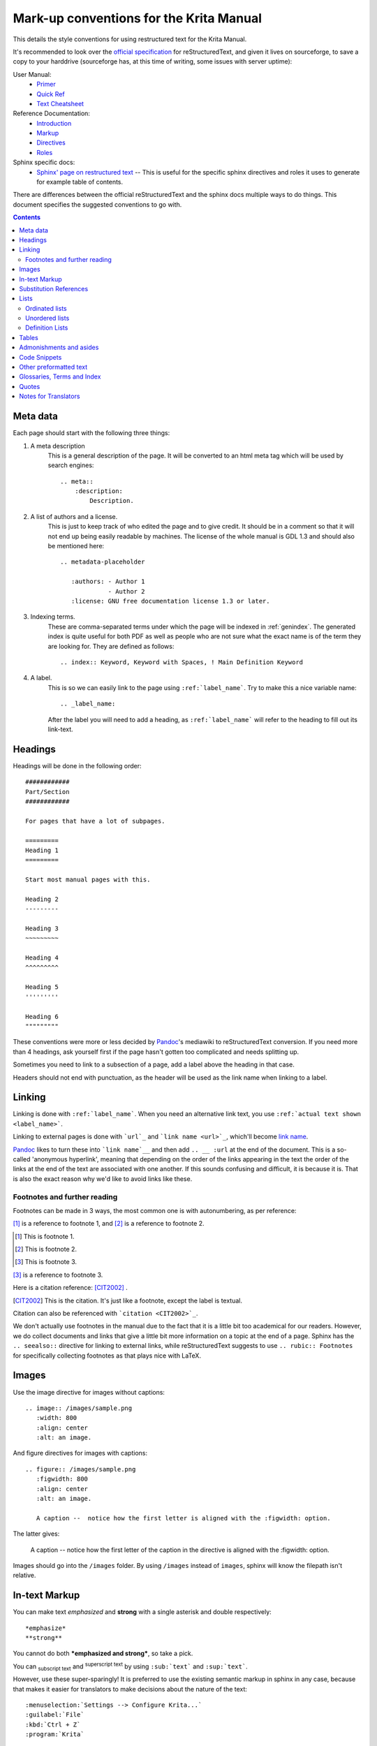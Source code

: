 .. meta::
   :description:
        reStructuredText conventions for the Krita Manual.

.. metadata-placeholder

   :authors: - Wolthera van Hövell tot Westerflier <griffinvalley@gmail.com>

   :license: GNU free documentation license 1.3 or later.


.. _krita_markup_conventions:

========================================
Mark-up conventions for the Krita Manual
========================================

This details the style conventions for using restructured text for the Krita Manual.

It's recommended to look over the `official specification <http://docutils.sourceforge.net/rst.html>`_ for reStructuredText, and given it lives on sourceforge, to save a copy to your harddrive (sourceforge has, at this time of writing, some issues with server uptime):

User Manual:
    * `Primer <http://docutils.sourceforge.net/docs/user/rst/quickstart.html>`_
    * `Quick Ref <http://docutils.sourceforge.net/docs/user/rst/quickref.html>`_
    * `Text Cheatsheet <http://docutils.sourceforge.net/docs/user/rst/cheatsheet.txt>`_
Reference Documentation:
    * `Introduction <http://docutils.sourceforge.net/docs/ref/rst/introduction.html>`_
    * `Markup <http://docutils.sourceforge.net/docs/ref/rst/restructuredtext.html>`_
    * `Directives <http://docutils.sourceforge.net/docs/ref/rst/directives.html>`_
    * `Roles <http://docutils.sourceforge.net/docs/ref/rst/roles.html>`_
Sphinx specific docs:
    * `Sphinx' page on restructured text <https://www.sphinx-doc.org/en/master/usage/restructuredtext/index.html>`_ -- This is useful for the specific sphinx directives and roles it uses to generate for example table of contents.

There are differences between the official reStructuredText and the sphinx docs multiple ways to do things. This document specifies the suggested conventions to go with.

.. contents::

Meta data
---------

Each page should start with the following three things:

1. A meta description
    This is a general description of the page. It will be converted to an html meta tag which will be used by search engines::

        .. meta::
            :description:
                Description.


2. A list of authors and a license.
    This is just to keep track of who edited the page and to give credit. It should be in a comment so that it will not end up being easily readable by machines. The license of the whole manual is GDL 1.3 and should also be mentioned here::

        .. metadata-placeholder

           :authors: - Author 1
                     - Author 2
           :license: GNU free documentation license 1.3 or later.

3. Indexing terms.
    These are comma-separated terms under which the page will be indexed in :ref:`genindex`. The generated index is quite useful for both PDF as well as people who are not sure what the exact name is of the term they are looking for. They are defined as follows::

        .. index:: Keyword, Keyword with Spaces, ! Main Definition Keyword

4. A label.
    This is so we can easily link to the page using ``:ref:`label_name```. Try to make this a nice variable name::

        .. _label_name:

    After the label you will need to add a heading, as ``:ref:`label_name``` will refer to the heading to fill out its link-text.


Headings
--------

Headings will be done in the following order::

    ############
    Part/Section
    ############

    For pages that have a lot of subpages.

    =========
    Heading 1
    =========

    Start most manual pages with this.

    Heading 2
    ---------

    Heading 3
    ~~~~~~~~~

    Heading 4
    ^^^^^^^^^

    Heading 5
    '''''''''

    Heading 6
    """""""""

These conventions were more or less decided by `Pandoc <https://pandoc.org/>`_'s mediawiki to reStructuredText conversion. If you need more than 4 headings, ask yourself first if the page hasn't gotten too complicated and needs splitting up.

Sometimes you need to link to a subsection of a page, add a label above the heading in that case.

Headers should not end with punctuation, as the header will be used as the link name when linking to a label.

Linking
-------

Linking is done with ``:ref:`label_name```. When you need an alternative link text, you use ``:ref:`actual text shown <label_name>```.

Linking to external pages is done with ```url`_`` and ```link name <url>`_``, which'll become `link name <url>`_.

`Pandoc <https://pandoc.org/>`_ likes to turn these into ```link name`__`` and then add ``.. __ :url`` at the end of the document. This is a so-called 'anonymous hyperlink', meaning that depending on the order of the links appearing in the text the order of the links at the end of the text are associated with one another. If this sounds confusing and difficult, it is because it is. That is also the exact reason why we'd like to avoid links like these.

Footnotes and further reading
~~~~~~~~~~~~~~~~~~~~~~~~~~~~~

Footnotes can be made in 3 ways, the most common one is with autonumbering, as per reference:

[#]_ is a reference to footnote 1, and [#]_ is a reference to
footnote 2.

.. [#] This is footnote 1.
.. [#] This is footnote 2.
.. [#] This is footnote 3.

[#]_ is a reference to footnote 3.

Here is a citation reference: [CIT2002]_ .

.. [CIT2002] This is the citation.  It's just like a footnote,
   except the label is textual.

Citation can also be referenced with ```citation <CIT2002>`_``.

We don't actually use footnotes in the manual due to the fact that it is a little bit too academical for our readers. However, we do collect documents and links that give a little bit more information on a topic at the end of a page. Sphinx has the ``.. seealso::`` directive for linking to external links, while reStructuredText suggests to use ``.. rubic:: Footnotes`` for specifically collecting footnotes as that plays nice with LaTeX.


Images
------

Use the image directive for images without captions::

    .. image:: /images/sample.png
       :width: 800
       :align: center
       :alt: an image.

And figure directives for images with captions::

    .. figure:: /images/sample.png
       :figwidth: 800
       :align: center
       :alt: an image.

       A caption --  notice how the first letter is aligned with the :figwidth: option.

The latter gives:

 .. figure:: /images/sample.png
    :figwidth: 800
    :align: center
    :alt: an image.

    A caption --  notice how the first letter of the caption in the directive is aligned with the :figwidth: option.

Images should go into the ``/images`` folder. By using ``/images`` instead of ``images``, sphinx will know the filepath isn't relative.

In-text Markup
--------------

You can make text *emphasized* and **strong** with a single asterisk and double respectively::

    *emphasize*
    **strong**

You cannot do both ***emphasized and strong***, so take a pick.

You can :sub:`subscript text` and :sup:`superscript text` by using ``:sub:`text``` and ``:sup:`text```.

However, use these super-sparingly! It is preferred to use the existing semantic markup in sphinx in any case, because that makes it easier for translators to make decisions about the nature of the text::

    :menuselection:`Settings --> Configure Krita...`
    :guilabel:`File`
    :kbd:`Ctrl + Z`
    :program:`Krita`

Avoid randomly bolding words. It does *not* make the text easier or friendlier to read.

Substitution References
-----------------------

You can create a sort of shorthand for a piece of text or an image by doing::

    .. |shorthand| replace:: something or the other.

which means that if you use ``|shorthand|``, in the text, it'll be replaced with 'something or the other'. This is useful for images and text that needs to be formatted in a complicated way, like in the case of "LaTeX".

The krita documentation has ``|mouseleft|``, ``|mousemiddle|``, ``|mousescroll|`` and ``|mouseright|``, which'll turn into |mouseleft|, |mousemiddle|, |mousescroll| and |mouseright| respectively. These are defined in the sphinx conf.py, and are appended to each rst file.

For links, if you reuse the same link over and over, you can write something like the following at the end of the file::

    .. _bugzilla: https://bugs.kde.org/
    .. _Krita Manual: https://docs.krita.org/

Then, when typing a link, you can just use ```bugzilla`_`` to link to bugzilla with "bugzilla" used as the text of the link. ```Krita Manual`_`` will in turn link to docs.krita.org with the text "Krita Manual".

Lists
-----

Ordinated lists
~~~~~~~~~~~~~~~

1. Apple
2. Pear
3. Banana

Or...

A. Table
B. Chair
C. Wardrobe.

I. Augustus
#. Nero
#. Caligula
#. Trajan

They can be defined as follows::

    1. Apple
    2. Pear
    3. Banana

    #. Apple
    #. Pear
    #. Banana

    A. Table
    B. Chair
    C. Wardrobe

    A. Table
    #. Chair
    #. Wardrobe

    I. Augustus
    #. Nero
    #. Caligula
    #. Trajan

Unordered lists
~~~~~~~~~~~~~~~

- red
- yellow
- green
    - seagreen
    - verdigris
    - teal
    - viridian
    - emerald
        - dark emerald
        - light emerald
            - very light emerald.  
- blue

Defined as such::

    - red
    - yellow
    - green
        - seagreen
        - verdigris
        - teal
        - viridian
        - emerald
            - dark emerald
            - light emerald
                - very light emerald.  
    - blue

Definition Lists
~~~~~~~~~~~~~~~~

A favourite! Definition lists are especially useful when dealing with enumerating all the options in a docker and trying to add a simple explanation behind them.

Definition
    Explanation.
Another option
    Explanation.

To make them.
    You can make them like this::
    
       Definition
           Explanation.
       Another option
           Explanation.

Tables
------

================== ============
Purpose            Table type
================== ============
listing shortcuts  Simple table
lots of colspans   Grid table
Simple but long    List Table
================== ============

Done as follows::

    ================== ============
    Purpose            Table type
    ================== ============
    listing shortcuts  Simple table
    lots of colspans   Grid table
    Simple but long    List Table
    ================== ============

    +-----------------+------------+
    |Purpose          |Table Type  |
    +=================+============+
    |listing shortcuts|Simple table|
    +-----------------+------------+
    |lots of colspans |Grid table  |
    +-----------------+------------+
    |Simple but long  |List table  |
    +-----------------+------------+

    .. list-table::
       :header-rows: 1

       - * Purpose
         * Table Type
       - * listing shortcuts
         * simple table
       - * lots of colspans
         * grid table
       - * simple but long
         * list table

Full grid tables are best for when you need all features like complex column and row spans, but they're tricky to make. For that reason, small tables are best off being done with the simple syntax, while really long tables are best done with a list directive because that is just much easier to write and maintain.

Admonishments and asides
------------------------

.. note::

    Admonishments are sort of like a separate section that the reader needs to pay attention to.

Admonishments that can be used are the following (in order of seriousness):

.. hint::

    Hints are useful to give a little bit more information on a topic than is useful in the main text. Like, "These packages are named differently in openSuse versus Debian".

.. tip::

    Extra information on how to do something, like, "You can make a template of your favourite document setup", or "Use m to mirror the canvas and see errors more easily in your drawing".

.. important::

    Something that is important to note, but is not necessarily negative.

.. warning::

    This is in general when something is negative.

.. attention::

    General attention grabber. Use this when the subject is more important than warning, but not as important that is could get a dataloss.

.. caution::

    This is for things that could cause dataloss, like forgetting to save, or that Python currently has no undo functionality.

.. danger::

    This should be for things that are dangerous for the computer in general, this includes things that can cause out of memory style freezes.

.. error::

    This one is probably not relevant for a manual. Sphinx can create these manually given some situations, but our configuration does not do so by default.

.. admonition:: Generic admonition that can have any text

    Text.

You can make it like this::

    .. admonition:: Generic admonition that can have any text

        Text.



Sphinx also adds::

    .. seealso::

        Which is useful to collect external links and references.

    

.. Topic:: Horizontal Rulers

    Horizontal rulers are usually used when the topic switches rather directly. This is very common in more narrative based writing, such as history or fiction. The Krita manual is more instruction and reference style writing, that is to say, we don't usually tell a long story to indicate how different elements come together, but rather long stories are there to motivate why certain steps are taken in a certain manner. Topic changes then usually happen because we go into a new section, rather than switching to a related section. It is therefore better to use headings or the ``.. Topic::`` directive. Headings also make it easier to read.

----------------

That said, horizontal rulers can be made with ``----``.

.. rubric:: The rubric directive

The rubric directive is a heading directive that at first glance looks like "topic", but where the topic is over several paragraphs, rubric itself only deals with the header, like so::

    .. rubric:: The rubric directive


.. rubric:: So, when to use these?

Only use them when you think the subject is too minor to have a proper heading.

Topic
    When the text is separated from the flow, so it goes into a different subject than the text itself is naturally going to.
Rubric
    When the text isn't separated from the flow, but it does not need a header either.
Admonishments
    Only when they fit semantically. This is especially necessary for the danger and warning admonishments, as seeing them too often can make users blind to them.

Code Snippets
-------------

``Inline code snippets`` are done with ````backticks````.

Multi-line code snippets are done by ending the previous section with ``::``, which'll look like this::

    This is a paragraph, and we define a preformated snippet like so::

        Be sure to add a white space and a tab afterwards before starting the snippet.

You can also use the ``.. code::`` directive. If you add the language name after it, it'll do the appropriate syntax highlighting::

    .. code:: python

        # Python comment
        def my_function():
            alist = []
            alist.append(1)
            string = "hello world"

Becomes

.. code:: python

    # Python comment
    def my_function():
        alist = []
        alist.append(1)
        string = "hello world"

some more...

.. code:: c++

    // C++ comment
    int myFunction(int i) {
        i += 1;

        // Check if more than 12
        if (i>12) {
            i = 0;
        }
        return i;
    }

.. code:: css

    /* CSS comment */
    body {
        margin: 0 auto;
        /* is 800 still sensible? */
        max-width:800px;
        font-size:16px;
        color:#333;
        background-color: #eee;
        padding:1em;
        font-family:serif;
        line-height: 1.4;
    }

.. code:: html

    <p>this <span style="font-style:italic">is</span> <!-- a HTML comment --> a paragraph.</p>
    
Other preformatted text
-----------------------


| One can
| preformat
| text by
| prepending
| each line
| with a pipe
| symbol

Like so::

    | One can
    | preformat
    | text by
    | prepending
    | each line
    | with a pipe
    | symbol

This is generally not used in the manual, and should only be used where it is
absolutely required to represent content that needs exact formatting, but never
merely for aesthetic reasons.

Glossaries, Terms and Index
---------------------------

These are sphinx features.

Index is used in the top section, right now only single index entries are used.

Glossaries are used for some of the menu entry sections, but not all of them.

Quotes
------

Quotes are done like this::

    I am not sure why you'd need quotes in a user manual...

    -- Wolthera

This becomes a blockquote.

    I am not sure why you'd need quotes in a user manual...

    -- Wolthera

We do actually use quotes in some places. Try to add a link to the name to define where it came from.

Notes for Translators
---------------------

If you are translating the manual for a language that does not usually use
whitespaces around words (e.g. Chinese and Japanese), you can use an escaped
whitespace to separate markup and words. This is particularly useful for page
links, like this::

    床前\ `明月 <https://krita.org/>`_\ 光

Note that when translating from a PO file, you should escape the backslash with
another backslash::

    床前\\ `明月 <https://krita.org/>`_\\ 光

The above produces "床前\ `明月 <https://krita.org/>`_\ 光", instead of
"床前 `明月 <https://krita.org/>`_ 光".

